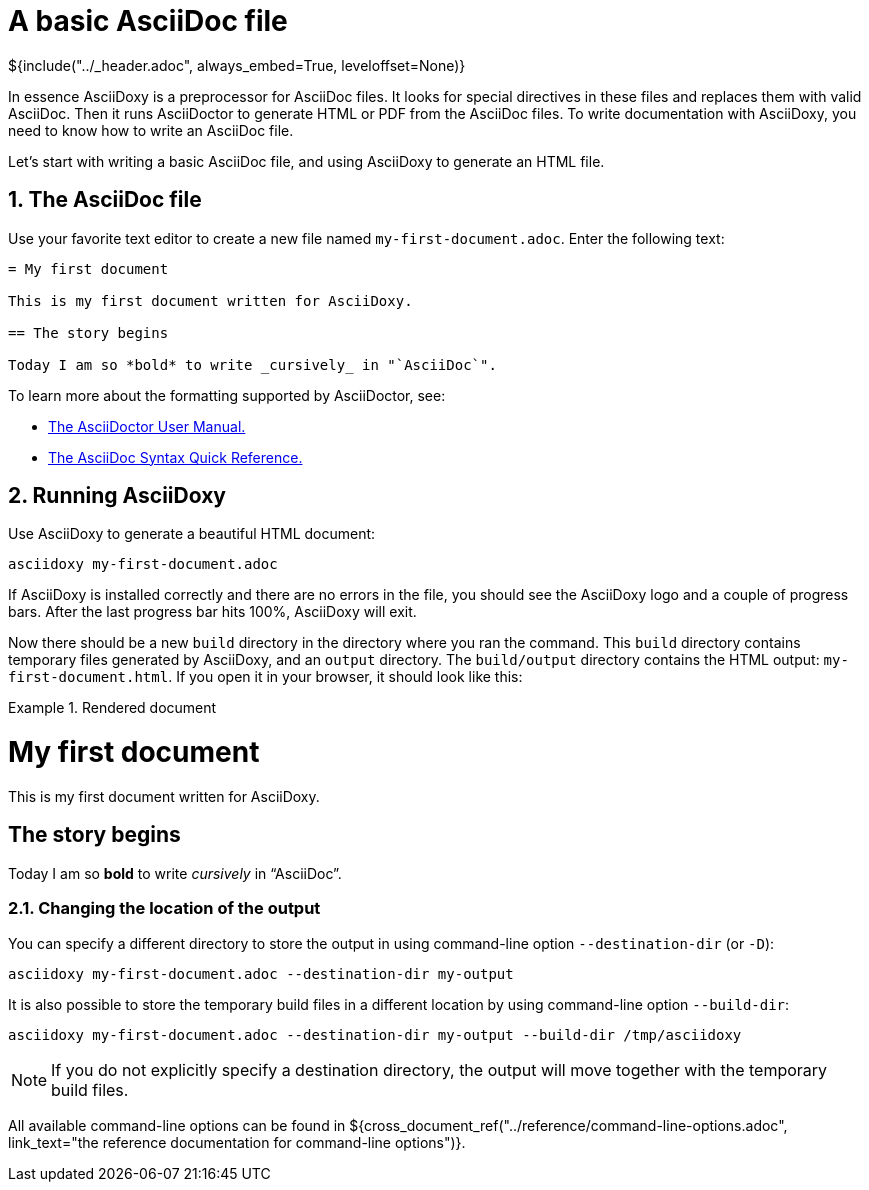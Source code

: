// Copyright (C) 2019-2020, TomTom (http://tomtom.com).
//
// Licensed under the Apache License, Version 2.0 (the "License");
// you may not use this file except in compliance with the License.
// You may obtain a copy of the License at
//
//   http://www.apache.org/licenses/LICENSE-2.0
//
// Unless required by applicable law or agreed to in writing, software
// distributed under the License is distributed on an "AS IS" BASIS,
// WITHOUT WARRANTIES OR CONDITIONS OF ANY KIND, either express or implied.
// See the License for the specific language governing permissions and
// limitations under the License.
= A basic AsciiDoc file
${include("../_header.adoc", always_embed=True, leveloffset=None)}

In essence AsciiDoxy is a preprocessor for AsciiDoc files. It looks for special directives in these
files and replaces them with valid AsciiDoc. Then it runs AsciiDoctor to generate HTML or PDF from
the AsciiDoc files. To write documentation with AsciiDoxy, you need to know how to write an AsciiDoc
file.

Let's start with writing a basic AsciiDoc file, and using AsciiDoxy to generate an HTML file.

:sectnums:
== The AsciiDoc file

Use your favorite text editor to create a new file named `my-first-document.adoc`. Enter the
following text:

[source]
----
= My first document

This is my first document written for AsciiDoxy.

== The story begins

Today I am so *bold* to write _cursively_ in "`AsciiDoc`".
----

To learn more about the formatting supported by AsciiDoctor, see:

* https://asciidoctor.org/docs/user-manual[The AsciiDoctor User Manual.]
* https://asciidoctor.org/docs/asciidoc-syntax-quick-reference/[The AsciiDoc Syntax Quick
  Reference.]

== Running AsciiDoxy

Use AsciiDoxy to generate a beautiful HTML document:

[source,bash]
----
asciidoxy my-first-document.adoc
----

If AsciiDoxy is installed correctly and there are no errors in the file, you should see the
AsciiDoxy logo and a couple of progress bars. After the last progress bar hits 100%, AsciiDoxy will
exit.

Now there should be a new `build` directory in the directory where you ran the command. This `build`
directory contains temporary files generated by AsciiDoxy, and an `output` directory. The
`build/output` directory contains the HTML output: `my-first-document.html`. If you open it in your
browser, it should look like this:

.Rendered document
====
[discrete]
= My first document

This is my first document written for AsciiDoxy.

[discrete]
== The story begins

Today I am so *bold* to write _cursively_ in "`AsciiDoc`".
====

=== Changing the location of the output

You can specify a different directory to store the output in using command-line option
`--destination-dir` (or `-D`):

[source,bash]
----
asciidoxy my-first-document.adoc --destination-dir my-output
----

It is also possible to store the temporary build files in a different location by using command-line
option `--build-dir`:

[source,bash]
----
asciidoxy my-first-document.adoc --destination-dir my-output --build-dir /tmp/asciidoxy
----

NOTE: If you do not explicitly specify a destination directory, the output will move together with
the temporary build files.

All available command-line options can be found in
${cross_document_ref("../reference/command-line-options.adoc",
                     link_text="the reference documentation for command-line options")}.
